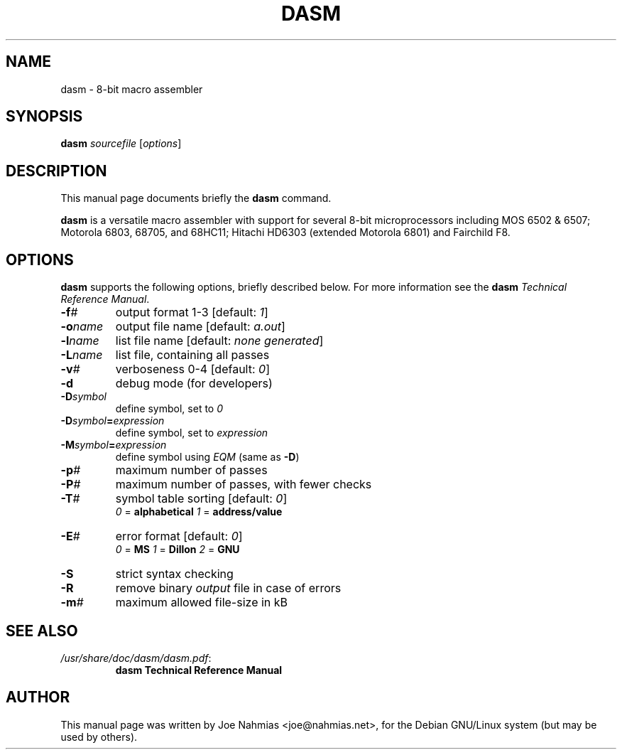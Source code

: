 .\"                                      Hey, EMACS: -*- nroff -*-
.\" (C) Copyright 2020 Joe Nahmias <jello@debian.org>,
.\"
.TH DASM 1 "October 11 2020"
.\" Please adjust this date whenever revising the manpage.
.SH NAME
dasm \- 8\-bit macro assembler
.SH SYNOPSIS
.B dasm
.IR sourcefile " [" options ]
.SH DESCRIPTION
This manual page documents briefly the
.B dasm
command.
.PP
\fBdasm\fP is a versatile macro assembler with support for several
8\-bit microprocessors including MOS 6502 & 6507; Motorola 6803, 68705,
and 68HC11; Hitachi HD6303 (extended Motorola 6801) and Fairchild F8.
.SH OPTIONS
\fBdasm\fP supports the following options, briefly described below.
For more information see the \fBdasm\fP \fITechnical Reference Manual\fP.
.TP
.BI \-f #
output format 1\-3 [default: \fI1\fP]
.TP
.BI \-o name
output file name [default: \fIa.out\fP]
.TP
.BI \-l name
list file name [default: \fInone generated\fP]
.TP
.BI \-L name
list file, containing all passes
.TP
.BI \-v #
verboseness 0\-4 [default: \fI0\fP]
.TP
.B \-d
debug mode (for developers)
.TP
.BI \-D symbol
define symbol, set to \fI0\fP
.TP
.BI \-D symbol = expression
define symbol, set to \fIexpression\fP
.TP
.BI \-M symbol = expression
define symbol using \fIEQM\fP (same as \fB-D\fP)
.TP
.BI \-p #
maximum number of passes
.TP
.BI \-P #
maximum number of passes, with fewer checks
.TP
.BI \-T #
symbol table sorting [default: \fI0\fP]
.RS
.IR 0 " = \fBalphabetical\fP"
.IR 1 " = \fBaddress/value\fP"
.RE
.TP
.BI \-E #
error format [default: \fI0\fP]
.RS
.IR 0 " = \fBMS\fP"
.IR 1 " = \fBDillon\fP"
.IR 2 " = \fBGNU\fP"
.RE
.TP
.B \-S
strict syntax checking
.TP
.B \-R
remove binary \fIoutput\fP file in case of errors
.TP
.BI \-m #
maximum allowed file-size in kB
.SH SEE ALSO
.TP
.IR /usr/share/doc/dasm/dasm.pdf :
.B dasm Technical Reference Manual
.SH AUTHOR
This manual page was written by Joe Nahmias <joe@nahmias.net>,
for the Debian GNU/Linux system (but may be used by others).
